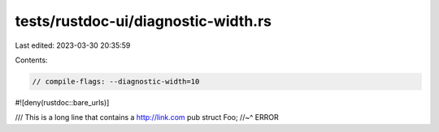 tests/rustdoc-ui/diagnostic-width.rs
====================================

Last edited: 2023-03-30 20:35:59

Contents:

.. code-block:: rs

    // compile-flags: --diagnostic-width=10
#![deny(rustdoc::bare_urls)]

/// This is a long line that contains a http://link.com
pub struct Foo; //~^ ERROR


